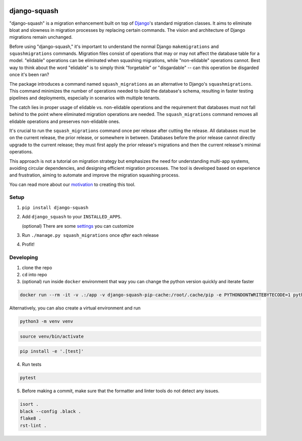 .. image:: https://img.shields.io/pypi/v/django-squash.svg?style=flat
    :alt: Supported PyPi Version
    :target: https://pypi.python.org/pypi/django-squash

.. image:: https://img.shields.io/pypi/pyversions/django-squash.svg
    :alt: Supported Python versions
    :target: https://pypi.python.org/pypi/django-squash

.. image:: https://img.shields.io/pypi/djversions/django-squash.svg
    :alt: Supported Django versions
    :target: https://pypi.org/project/django-squash/

.. image:: https://codecov.io/gh/kingbuzzman/django-squash/branch/master/graph/badge.svg
    :alt: Coverage
    :target: https://codecov.io/gh/kingbuzzman/django-squash

.. image:: https://img.shields.io/pypi/dm/django-squash
   :alt: PyPI - Downloads
   :target: https://pypistats.org/packages/django-squash

django-squash
========================

"django-squash" is a migration enhancement built on top of Django_'s standard migration classes. It aims to eliminate bloat and slowness in migration processes by replacing certain commands. The vision and architecture of Django migrations remain unchanged.

Before using "django-squash," it's important to understand the normal Django ``makemigrations`` and ``squashmigrations`` commands. Migration files consist of operations that may or may not affect the database table for a model. "elidable" operations can be eliminated when squashing migrations, while "non-elidable" operations cannot. Best way to think about the word "elidable" is to simply think "forgetable" or "disgardable" -- can this operation be disgarded once it's been ran?

The package introduces a command named ``squash_migrations`` as an alternative to Django's ``squashmigrations``. This command minimizes the number of operations needed to build the database's schema, resulting in faster testing pipelines and deployments, especially in scenarios with multiple tenants.

The catch lies in proper usage of elidable vs. non-elidable operations and the requirement that databases must not fall behind to the point where eliminated migration operations are needed. The ``squash_migrations`` command removes all elidable operations and preserves non-elidable ones.

It's crucial to run the ``squash_migrations`` command once per release after cutting the release. All databases must be on the current release, the prior release, or somewhere in between. Databases before the prior release cannot directly upgrade to the current release; they must first apply the prior release's migrations and then the current release's minimal operations.

This approach is not a tutorial on migration strategy but emphasizes the need for understanding multi-app systems, avoiding circular dependencies, and designing efficient migration processes. The tool is developed based on experience and frustration, aiming to automate and improve the migration squashing process.

You can read more about our motivation_ to creating this tool.

Setup
~~~~~~~~~~~~~~~~~~~~~~~~

1. ``pip install django-squash``

2. Add ``django_squash`` to your ``INSTALLED_APPS``.

   (optional) There are some settings_ you can customize

3. Run ``./manage.py squash_migrations`` once *after* each release

4. Profit!


Developing
~~~~~~~~~~~~~~~~~~~~~~~~

1. clone the repo

2. ``cd`` into repo

3. (optional) run inside ``docker`` environment that way you can change the python version quickly and iterate faster

.. code-block:: shell

    docker run --rm -it -v .:/app -v django-squash-pip-cache:/root/.cache/pip -e PYTHONDONTWRITEBYTECODE=1 python:3.12 bash -c "cd app; pip install -e .[test]; echo \"alias linters=\\\"git diff origin/master --name-only | grep '\.py$' | tee >(xargs black --config .black) >(xargs isort) >(xargs flake8)\\\"\" >> ~/.bash_profile; printf '\n\n\nrun **pytest** to run tests, **linters** to run linters\n\n'; exec bash --init-file ~/.bash_profile"

Alternatively, you can also create a virtual environment and run

.. code-block:: shell

    python3 -m venv venv

.. code-block:: shell

    source venv/bin/activate

.. code-block:: shell

    pip install -e '.[test]'

4. Run tests

.. code-block:: shell

    pytest

5. Before making a commit, make sure that the formatter and linter tools do not detect any issues.

.. code-block:: shell

    isort .
    black --config .black .
    flake8 .
    rst-lint .

.. _Django: http://djangoproject.com
.. _`settings`: docs/settings.rst
.. _`motivation`: docs/motivation.rst
